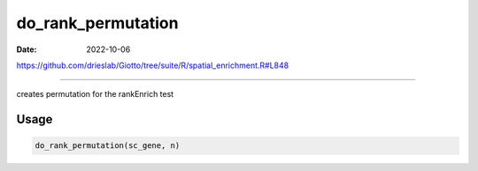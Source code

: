 ===================
do_rank_permutation
===================

:Date: 2022-10-06

https://github.com/drieslab/Giotto/tree/suite/R/spatial_enrichment.R#L848

===========

creates permutation for the rankEnrich test

Usage
=====

.. code:: r

   do_rank_permutation(sc_gene, n)

